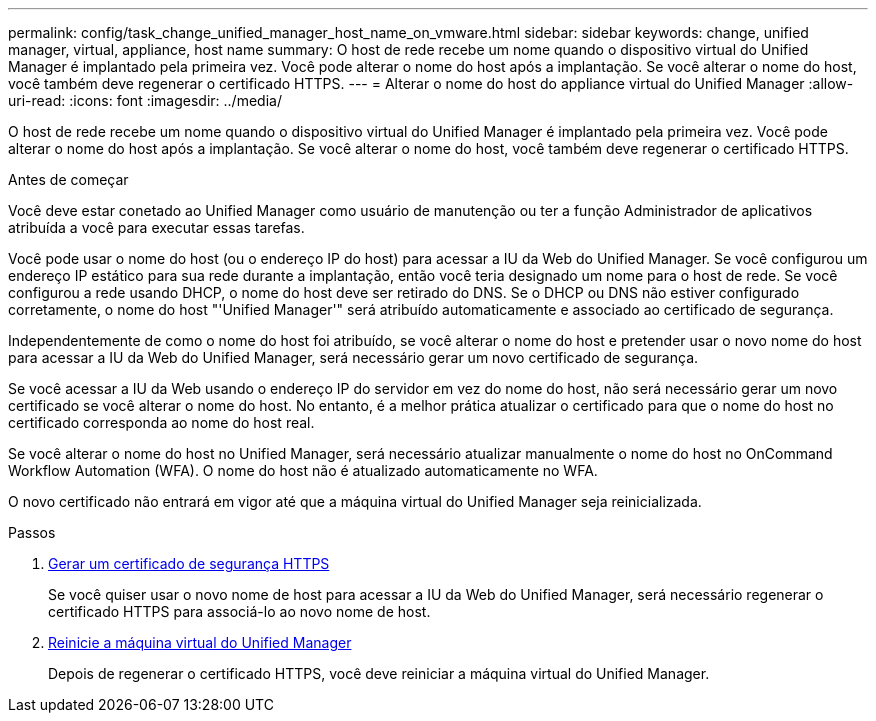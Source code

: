 ---
permalink: config/task_change_unified_manager_host_name_on_vmware.html 
sidebar: sidebar 
keywords: change, unified manager, virtual, appliance, host name 
summary: O host de rede recebe um nome quando o dispositivo virtual do Unified Manager é implantado pela primeira vez. Você pode alterar o nome do host após a implantação. Se você alterar o nome do host, você também deve regenerar o certificado HTTPS. 
---
= Alterar o nome do host do appliance virtual do Unified Manager
:allow-uri-read: 
:icons: font
:imagesdir: ../media/


[role="lead"]
O host de rede recebe um nome quando o dispositivo virtual do Unified Manager é implantado pela primeira vez. Você pode alterar o nome do host após a implantação. Se você alterar o nome do host, você também deve regenerar o certificado HTTPS.

.Antes de começar
Você deve estar conetado ao Unified Manager como usuário de manutenção ou ter a função Administrador de aplicativos atribuída a você para executar essas tarefas.

Você pode usar o nome do host (ou o endereço IP do host) para acessar a IU da Web do Unified Manager. Se você configurou um endereço IP estático para sua rede durante a implantação, então você teria designado um nome para o host de rede. Se você configurou a rede usando DHCP, o nome do host deve ser retirado do DNS. Se o DHCP ou DNS não estiver configurado corretamente, o nome do host "'Unified Manager'" será atribuído automaticamente e associado ao certificado de segurança.

Independentemente de como o nome do host foi atribuído, se você alterar o nome do host e pretender usar o novo nome do host para acessar a IU da Web do Unified Manager, será necessário gerar um novo certificado de segurança.

Se você acessar a IU da Web usando o endereço IP do servidor em vez do nome do host, não será necessário gerar um novo certificado se você alterar o nome do host. No entanto, é a melhor prática atualizar o certificado para que o nome do host no certificado corresponda ao nome do host real.

Se você alterar o nome do host no Unified Manager, será necessário atualizar manualmente o nome do host no OnCommand Workflow Automation (WFA). O nome do host não é atualizado automaticamente no WFA.

O novo certificado não entrará em vigor até que a máquina virtual do Unified Manager seja reinicializada.

.Passos
. xref:task_generate_an_https_security_certificate_ocf.adoc[Gerar um certificado de segurança HTTPS]
+
Se você quiser usar o novo nome de host para acessar a IU da Web do Unified Manager, será necessário regenerar o certificado HTTPS para associá-lo ao novo nome de host.

. xref:task_restart_unified_manager_virtual_machine.adoc[Reinicie a máquina virtual do Unified Manager]
+
Depois de regenerar o certificado HTTPS, você deve reiniciar a máquina virtual do Unified Manager.


